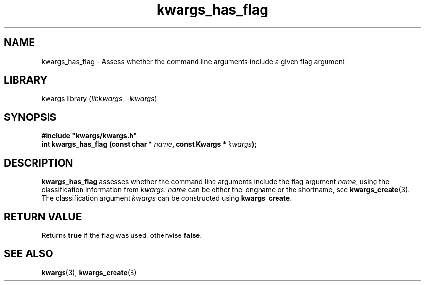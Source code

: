 .TH kwargs_has_flag 3
.SH NAME
kwargs_has_flag \- Assess whether the command line arguments include a given flag argument
.SH LIBRARY
kwargs library (\fIlibkwargs\fR, \fI\-lkwargs\fR)
.SH SYNOPSIS
.B #include \[dq]kwargs/kwargs.h\[dq]
.br
\fBint kwargs_has_flag (const char * \fIname\fR\fB, const Kwargs * \fIkwargs\fR\fB);
.SH DESCRIPTION
.B kwargs_has_flag
assesses whether the command line arguments include the flag argument \fIname\fR, using the
classification information from \fIkwargs\fR.
.I name
can be either the longname or the shortname, see \fBkwargs_create\fR(3). The classification argument
.I kwargs
can be constructed using
\fBkwargs_create\fR.
.SH RETURN VALUE
Returns \fBtrue\fR if the flag was used, otherwise \fBfalse\fR.
.SH SEE ALSO
\fBkwargs\fR(3), \fBkwargs_create\fR(3)
